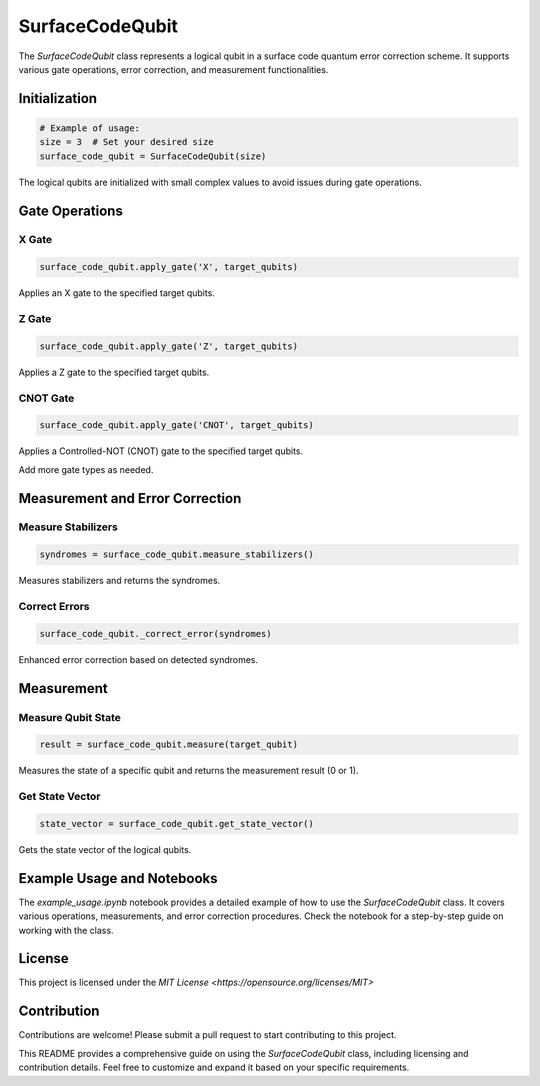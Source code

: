 SurfaceCodeQubit
================

The `SurfaceCodeQubit` class represents a logical qubit in a surface code quantum error correction scheme. It supports various gate operations, error correction, and measurement functionalities.

Initialization
--------------

.. code-block:: python

    # Example of usage:
    size = 3  # Set your desired size
    surface_code_qubit = SurfaceCodeQubit(size)

The logical qubits are initialized with small complex values to avoid issues during gate operations.

Gate Operations
---------------

X Gate
^^^^^^

.. code-block:: python

    surface_code_qubit.apply_gate('X', target_qubits)

Applies an X gate to the specified target qubits.

Z Gate
^^^^^^

.. code-block:: python

    surface_code_qubit.apply_gate('Z', target_qubits)

Applies a Z gate to the specified target qubits.

CNOT Gate
^^^^^^^^^

.. code-block:: python

    surface_code_qubit.apply_gate('CNOT', target_qubits)

Applies a Controlled-NOT (CNOT) gate to the specified target qubits.

Add more gate types as needed.

Measurement and Error Correction
---------------------------------

Measure Stabilizers
^^^^^^^^^^^^^^^^^^^

.. code-block:: python

    syndromes = surface_code_qubit.measure_stabilizers()

Measures stabilizers and returns the syndromes.

Correct Errors
^^^^^^^^^^^^^^

.. code-block:: python

    surface_code_qubit._correct_error(syndromes)

Enhanced error correction based on detected syndromes.

Measurement
------------

Measure Qubit State
^^^^^^^^^^^^^^^^^^

.. code-block:: python

    result = surface_code_qubit.measure(target_qubit)

Measures the state of a specific qubit and returns the measurement result (0 or 1).

Get State Vector
^^^^^^^^^^^^^^^^

.. code-block:: python

    state_vector = surface_code_qubit.get_state_vector()

Gets the state vector of the logical qubits.

Example Usage and Notebooks
---------------------------

The `example_usage.ipynb` notebook provides a detailed example of how to use the `SurfaceCodeQubit` class. It covers various operations, measurements, and error correction procedures. Check the notebook for a step-by-step guide on working with the class.

License
-------

This project is licensed under the `MIT License <https://opensource.org/licenses/MIT>`

Contribution
------------

Contributions are welcome! Please submit a pull request to start contributing to this project.

This README provides a comprehensive guide on using the `SurfaceCodeQubit` class, including licensing and contribution details. Feel free to customize and expand it based on your specific requirements.
